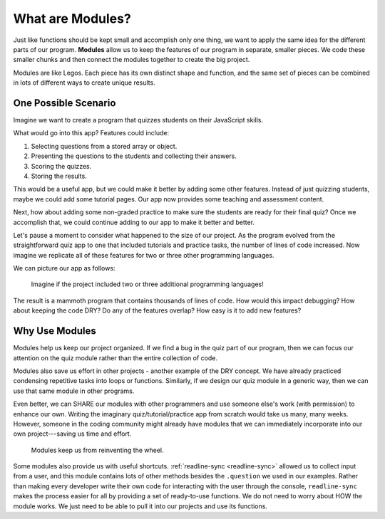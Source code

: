 What are Modules?
==================

Just like functions should be kept small and accomplish only one thing, we want
to apply the same idea for the different parts of our program. **Modules**
allow us to keep the features of our program in separate, smaller pieces. We
code these smaller chunks and then connect the modules together to create the
big project.

Modules are like Legos. Each piece has its own distinct shape and function, and
the same set of pieces can be combined in lots of different ways to create
unique results.

One Possible Scenario
----------------------

Imagine we want to create a program that quizzes students on their JavaScript
skills.

What would go into this app? Features could include:

#. Selecting questions from a stored array or object.
#. Presenting the questions to the students and collecting their answers.
#. Scoring the quizzes.
#. Storing the results.

This would be a useful app, but we could make it better by adding some
other features. Instead of just quizzing students, maybe we could add some
tutorial pages. Our app now provides some teaching and assessment content.

Next, how about adding some non-graded practice to make sure the students are
ready for their final quiz? Once we accomplish that, we could continue adding
to our app to make it better and better.

Let's pause a moment to consider what happened to the size of our project. As
the program evolved from the straightforward quiz app to one that included
tutorials and practice tasks, the number of lines of code increased. Now
imagine we replicate all of these features for two or three other programming
languages.

We can picture our app as follows:

.. figure:: ./figures/WhyModules.png
   :alt: Visual of the parts of a project.

   Imagine if the project included two or three additional programming languages!

The result is a mammoth program that contains thousands of lines of code. How
would this impact debugging? How about keeping the code DRY? Do any of the
features overlap? How easy is it to add new features?\

Why Use Modules
----------------

Modules help us keep our project organized. If we find a bug in the quiz part
of our program, then we can focus our attention on the quiz module rather than
the entire collection of code.

Modules also save us effort in other projects - another example of the DRY
concept. We have already practiced condensing repetitive tasks into loops or
functions. Similarly, if we design our quiz module in a generic way, then we
can use that same module in other programs.

Even better, we can SHARE our modules with other programmers and use someone
else's work (with permission) to enhance our own. Writing the imaginary
quiz/tutorial/practice app from scratch would take us many, many weeks.
However, someone in the coding community might already have modules that we can
immediately incorporate into our own project---saving us time and effort.

   Modules keep us from reinventing the wheel.

Some modules also provide us with useful shortcuts.
:ref:`readline-sync <readline-sync>` allowed us to collect input from a user,
and this module contains lots of other methods besides the ``.question`` we
used in our examples. Rather than making every developer write their own code
for interacting with the user through the console, ``readline-sync`` makes the
process easier for all by providing a set of ready-to-use functions. We do not
need to worry about HOW the module works. We just need to be able to pull it
into our projects and use its functions.
